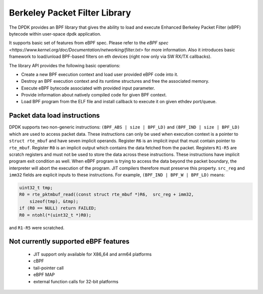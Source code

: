 ..  SPDX-License-Identifier: BSD-3-Clause
    Copyright(c) 2018 Intel Corporation.

Berkeley Packet Filter Library
==============================

The DPDK provides an BPF library that gives the ability
to load and execute Enhanced Berkeley Packet Filter (eBPF) bytecode within
user-space dpdk application.

It supports basic set of features from eBPF spec.
Please refer to the
`eBPF spec <https://www.kernel.org/doc/Documentation/networking/filter.txt>`
for more information.
Also it introduces basic framework to load/unload BPF-based filters
on eth devices (right now only via SW RX/TX callbacks).

The library API provides the following basic operations:

*  Create a new BPF execution context and load user provided eBPF code into it.

*   Destroy an BPF execution context and its runtime structures and free the associated memory.

*   Execute eBPF bytecode associated with provided input parameter.

*   Provide information about natively compiled code for given BPF context.

*   Load BPF program from the ELF file and install callback to execute it on given ethdev port/queue.

Packet data load instructions
-----------------------------

DPDK supports two non-generic instructions: ``(BPF_ABS | size | BPF_LD)``
and ``(BPF_IND | size | BPF_LD)`` which are used to access packet data.
These instructions can only be used when execution context is a pointer to
``struct rte_mbuf`` and have seven implicit operands.
Register ``R6`` is an implicit input that must contain pointer to ``rte_mbuf``.
Register ``R0`` is an implicit output which contains the data fetched from the
packet. Registers ``R1-R5`` are scratch registers
and must not be used to store the data across these instructions.
These instructions have implicit program exit condition as well. When
eBPF program is trying to access the data beyond the packet boundary,
the interpreter will abort the execution of the program. JIT compilers
therefore must preserve this property. ``src_reg`` and ``imm32`` fields are
explicit inputs to these instructions.
For example, ``(BPF_IND | BPF_W | BPF_LD)`` means:

.. code-block:: c

    uint32_t tmp;
    R0 = rte_pktmbuf_read((const struct rte_mbuf *)R6,  src_reg + imm32,
	sizeof(tmp), &tmp);
    if (R0 == NULL) return FAILED;
    R0 = ntohl(*(uint32_t *)R0);

and ``R1-R5`` were scratched.


Not currently supported eBPF features
-------------------------------------

 - JIT support only available for X86_64 and arm64 platforms
 - cBPF
 - tail-pointer call
 - eBPF MAP
 - external function calls for 32-bit platforms
